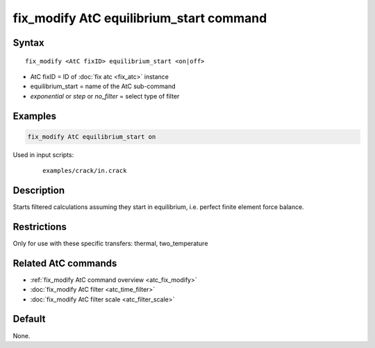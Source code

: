 .. index:: fix_modify AtC equilibrium_start

fix_modify AtC equilibrium_start command
========================================

Syntax
""""""

.. parsed-literal::

   fix_modify <AtC fixID> equilibrium_start <on|off>

* AtC fixID = ID of :doc:`fix atc <fix_atc>` instance
* equilibrium_start = name of the AtC sub-command
* *exponential* or *step* or *no_filter* = select type of filter

Examples
""""""""

.. code-block:: LAMMPS

   fix_modify AtC equilibrium_start on

Used in input scripts:

  .. parsed-literal::

       examples/crack/in.crack

Description
"""""""""""

Starts filtered calculations assuming they start in equilibrium,
i.e. perfect finite element force balance.

Restrictions
""""""""""""

Only for use with these specific transfers: thermal, two_temperature

Related AtC commands
""""""""""""""""""""
- :ref:`fix_modify AtC command overview <atc_fix_modify>`
- :doc:`fix_modify AtC filter <atc_time_filter>`
- :doc:`fix_modify AtC filter scale <atc_filter_scale>`

Default
"""""""

None.
